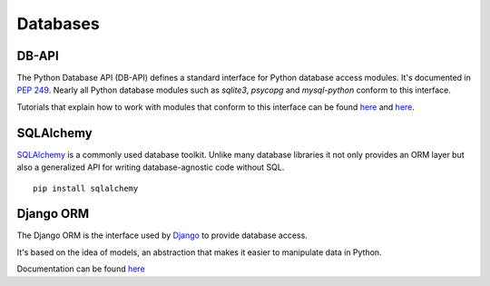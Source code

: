 Databases
=========

DB-API
------

The Python Database API (DB-API) defines a standard interface for Python
database access modules. It's documented in `PEP 249 <http://www.python.org/dev/peps/pep-0249/>`_.
Nearly all Python database modules such as `sqlite3`, `psycopg` and
`mysql-python` conform to this interface.

Tutorials that explain how to work with modules that conform to this interface can be found
`here <http://halfcooked.com/presentations/osdc2006/python_databases.html>`_ and
`here <http://www.amk.ca/python/writing/DB-API.html>`_.

SQLAlchemy
----------

`SQLAlchemy <http://www.sqlalchemy.org/>`_ is a commonly used database toolkit.
Unlike many database libraries it not only provides an ORM layer but also a
generalized API for writing database-agnostic code without SQL.

::

    pip install sqlalchemy

Django ORM
----------

The Django ORM is the interface used by `Django <http://www.djangoproject.com>`_
to provide database access.

It's based on the idea of models, an abstraction that makes it easier to
manipulate data in Python.

Documentation can be found `here <https://docs.djangoproject.com/en/1.3/#the-model-layer>`_